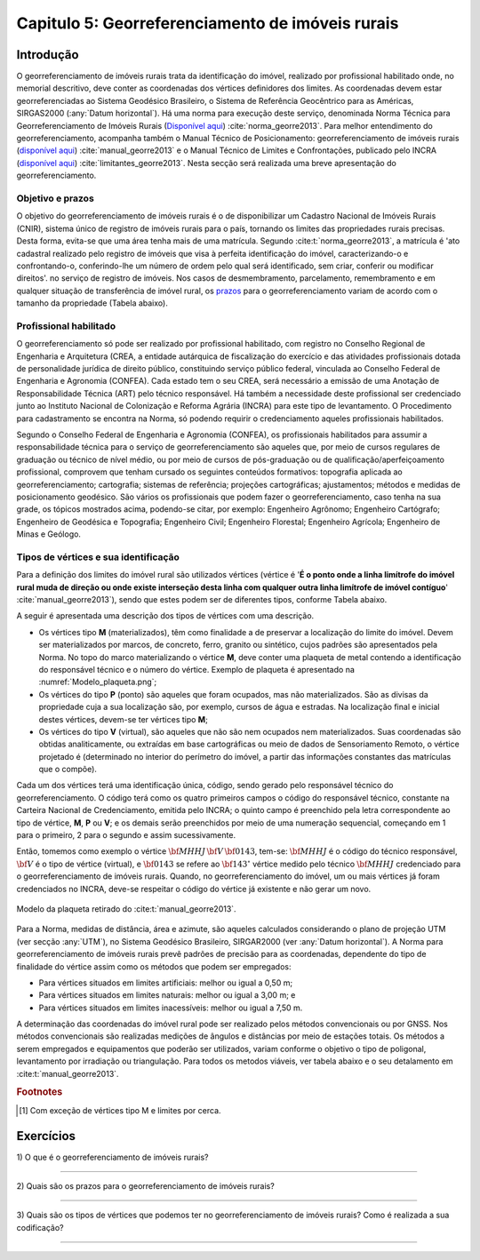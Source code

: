 .. raw:: html

    <style> .exem {color:blue; font-weight: bold} </style>

.. role:: exem

.. raw:: html

    <style> .solucao {font-weight: bold} </style>

.. role:: solucao

.. raw:: html

    <style> .blue {color:blue} </style>

.. role:: blue

.. _RST Capitulo 5:

Capitulo 5: Georreferenciamento de imóveis rurais
*************************************************

Introdução
==========

O georreferenciamento de imóveis rurais trata da identificação do
imóvel, realizado por profissional habilitado onde, no memorial descritivo,
deve conter as coordenadas dos vértices definidores dos limites. As
coordenadas devem estar georreferenciadas ao Sistema Geodésico Brasileiro,
o Sistema de Referência Geocêntrico para as Américas, SIRGAS2000 (:any:`Datum horizontal`).
Há uma norma para execução
deste serviço, denominada Norma Técnica para Georreferenciamento de
Imóveis Rurais (`Disponível aqui <https://sigef.incra.gov.br/static/documentos/norma_tecnica_georreferenciamento_imoveis_rurais_3ed.pdf>`_)
:cite:`norma_georre2013`. Para melhor entendimento do georreferenciamento, acompanha
também o Manual Técnico de Posicionamento: georreferenciamento de imóveis rurais
(`disponível aqui <https://sigef.incra.gov.br/static/documentos/manual_tecnico_posicionamento_1ed.pdf>`_) :cite:`manual_georre2013`
e o Manual Técnico de Limites e Confrontações, publicado pelo INCRA
(`disponível aqui  <https://sigef.incra.gov.br/static/documentos/manual_tecnico_limites_confrontacoes_1ed.pdf>`_) :cite:`limitantes_georre2013`.
Nesta secção será realizada uma breve apresentação do georreferenciamento.

Objetivo e prazos
-----------------

O objetivo do georreferenciamento de imóveis rurais é o de disponibilizar
um Cadastro Nacional de Imóveis Rurais (CNIR), sistema único de registro
de imóveis rurais para o país, tornando os limites das propriedades
rurais precisas. Desta forma, evita-se que uma área tenha mais de
uma matrícula. Segundo :cite:t:`norma_georre2013`, a matrícula é 'ato cadastral
realizado pelo registro de imóveis que visa à perfeita identificação
do imóvel, caracterizando-o e confrontando-o, conferindo-lhe um número
de ordem pelo qual será identificado, sem criar, conferir ou modificar
direitos'. no serviço de registro de imóveis. Nos casos de desmembramento, parcelamento,
remembramento e em qualquer situação de transferência de imóvel rural,
os `prazos <http://www.planalto.gov.br/ccivil_03/_Ato2011-2014/2011/Decreto/D7620.htm>`_
para o georreferenciamento variam de acordo com o tamanho da propriedade
(Tabela abaixo).

.. table:: Prazos para o georreferenciamento de imóveis rurais
    :header-alignment: cc
    :column-alignment: cr

    ===================== ========================
    Área                  Prazo
    ===================== ========================
    :math:`100\vdash250`  20 de novembro de 2016
    :math:`25\vdash100`   20 de novembro de 2019
    :math:`<25`           20 de novembro de 2023
    ===================== ========================

Profissional habilitado
-----------------------

O georreferenciamento só pode ser realizado por profissional habilitado,
com registro no Conselho Regional de Engenharia e Arquitetura
(CREA, a entidade autárquica de fiscalização do exercício e das atividades
profissionais dotada de personalidade jurídica de direito público,
constituindo serviço público federal, vinculada ao Conselho Federal
de Engenharia e Agronomia (CONFEA). Cada estado tem o
seu CREA, será necessário a emissão de uma Anotação de Responsabilidade Técnica (ART)
pelo técnico responsável. Há também a necessidade deste profissional
ser credenciado junto ao Instituto Nacional de Colonização e Reforma
Agrária (INCRA) para este tipo de levantamento. O Procedimento
para cadastramento se encontra na Norma, só podendo requirir o credenciamento
aqueles profissionais habilitados.

Segundo o Conselho Federal de Engenharia e Agronomia (CONFEA), os
profissionais habilitados
para assumir a responsabilidade técnica para o serviço de georreferenciamento
são aqueles que, por meio de cursos regulares de graduação ou técnico
de nível médio, ou por meio de cursos de pós-graduação ou de qualificação/aperfeiçoamento
profissional, comprovem que tenham cursado os seguintes conteúdos
formativos: topografia aplicada ao georreferenciamento; cartografia;
sistemas de referência; projeções cartográficas; ajustamentos; métodos
e medidas de posicionamento geodésico. São vários os profissionais
que podem fazer o georreferenciamento, caso tenha na sua grade, os
tópicos mostrados acima, podendo-se citar, por exemplo: Engenheiro
Agrônomo; Engenheiro Cartógrafo; Engenheiro de Geodésica e Topografia;
Engenheiro Civil; Engenheiro Florestal; Engenheiro Agrícola; Engenheiro
de Minas e Geólogo.

Tipos de vértices e sua identificação
-------------------------------------

Para a definição dos limites do imóvel rural são utilizados vértices
(vértice é '**É  o  ponto  onde  a  linha  limítrofe  do  imóvel  rural  muda  de  direção  ou  onde  existe
interseção desta linha com qualquer outra linha limítrofe de imóvel contíguo**' :cite:`manual_georre2013`),
sendo que estes podem ser de diferentes tipos, conforme Tabela abaixo.

.. table:: Tipos de vértices no georreferenciamento de imóveis rurais (ver :cite:t:`limitantes_georre2013`).
    :header-alignment: cc
    :column-alignment: cr

    ====== ===============================================
    Tipo   Característica
    ====== ===============================================
    **M**  medido, materializado e codificado em campo
    **P**  medido, mais não materializado
    **V**  determinado indiretamente e não materializado
    ====== ===============================================

A seguir é apresentada uma descrição dos tipos de vértices com uma
descrição.

- Os vértices tipo **M** (materializados), têm como finalidade
  a de preservar a localização do limite do imóvel. Devem ser materializados
  por marcos, de concreto, ferro, granito ou sintético, cujos padrões
  são apresentados pela Norma. No topo do marco materializando o vértice
  **M**, deve conter uma plaqueta de metal contendo a identificação
  do responsável técnico e o número do vértice. Exemplo de plaqueta
  é apresentado na :numref:`Modelo_plaqueta.png`;
- Os vértices do tipo **P** (ponto) são aqueles que foram ocupados,
  mas não materializados. São as divisas da propriedade cuja a sua localização
  são, por exemplo, cursos de água e estradas. Na localização final
  e inicial destes vértices, devem-se ter vértices tipo **M**;
- Os vértices do tipo **V** (virtual), são aqueles que não são
  nem ocupados nem materializados. Suas coordenadas são obtidas analiticamente,
  ou extraídas em base cartográficas ou meio de dados de Sensoriamento Remoto,
  o vértice projetado é (determinado
  no interior do perímetro do imóvel, a partir das informações constantes
  das matrículas que o compõe).

Cada um dos vértices terá uma identificação única, código, sendo gerado
pelo responsável técnico do georreferenciamento. O código terá como os
quatro primeiros campos o código do responsável técnico, constante
na Carteira Nacional de Credenciamento, emitida pelo INCRA; o quinto
campo é preenchido pela letra correspondente ao tipo de vértice, **M**, **P** ou **V**;
e os demais serão preenchidos por meio
de uma numeração sequencial, começando em 1 para o primeiro, 2
para o segundo e assim sucessivamente.

Então, tomemos como exemplo o vértice :math:`\bf{MHHJ}\,\bf{V}\,\bf{0143}`,
tem-se: :math:`\bf{MHHJ}` é o código do técnico responsável, :math:`\bf{V}`
é o tipo de vértice (virtual), e :math:`\bf{0143}` se refere ao :math:`\bf{143}^{\circ}`
vértice medido pelo técnico :math:`\bf{MHHJ}` credenciado para o georreferenciamento
de imóveis rurais. Quando, no georreferenciamento do imóvel, um ou
mais vértices já foram credenciados no INCRA, deve-se respeitar o
código do vértice já existente e não gerar um novo.


.. _Modelo_plaqueta.png:

.. figure:: /images/capitulo5/Modelo_plaqueta.png
   :scale: 30 %
   :alt: Modelo_plaqueta.png
   :align: center

   Modelo da plaqueta retirado do :cite:t:`manual_georre2013`.


Para a Norma, medidas de distância, área e azimute, são aqueles calculados
considerando o plano de projeção UTM (ver secção :any:`UTM`),
no Sistema Geodésico Brasileiro, SIRGAR2000 (ver :any:`Datum horizontal`).
A Norma para georreferenciamento de imóveis rurais prevê padrões de
precisão para as coordenadas, dependente do tipo de finalidade do
vértice assim como os métodos que podem ser empregados:

- Para vértices situados em limites artificiais: melhor ou igual a 0,50 m;
- Para vértices situados em limites naturais: melhor ou igual a 3,00 m; e
- Para vértices situados em limites inacessíveis: melhor ou igual a 7,50 m.

A determinação das coordenadas do imóvel rural pode ser realizado
pelos métodos convencionais ou por GNSS. Nos métodos convencionais
são realizadas medições de ângulos e distâncias por meio de estações
totais. Os métodos a serem empregados e equipamentos
que poderão ser utilizados, variam conforme o objetivo o tipo de poligonal,
levantamento por irradiação ou triangulação. Para todos os metodos
viáveis, ver tabela abaixo e o seu detalamento em :cite:t:`manual_georre2013`.

.. table:: Tipos de posicionamentos que podem ser realizados no georreferenciamento.
    :header-alignment: cc
    :column-alignment: cr

    ======= ==================================
    Código  Método de Posicionamento
    ======= ==================================
    PG1     Relativo estático
    PG2     Relativo estático-rápido
    PG6     RTK convencional
    PG7     RTK em rede
    PG9     Posicionamento por Ponto Preciso
    PT1     Poligonação
    PT2     Triangulação
    PT3     Trilateração
    PT4     Triangulateração
    ======= ==================================

.. table:: Métodos de posicionamento de acordo com a aplicação :cite:`manual_georre2013`.
    :header-alignment: ccc
    :column-alignment: crr

    ======= ==================================== ==================================================
    Código  Método de Posicionamento             Aplicação
    ======= ==================================== ==================================================
    PG1     Relativo estático                    Limite Artificial ou Natural
    PG2     Relativo estático-rápido             Limite Artificial ou Natural
    PG3     Relativo semicinemático              Limite Artificial ou Natural
    PG4     Relativo cinemático                  Limite Artificial ou Natural
    PG5     Relativo a partir do código C/A      Limite Natural
    PG6     RTK convencional                     Limite Artificial ou Natural
    PG7     RTK em rede                          Limite Artificial ou Natural
    PG8     Differential GPS (DGPS)              Limite Natural
    PG9     Posicionamento por Ponto Preciso     Limite Artificial ou Natural
    PT1     Poligonação                          Limite Artificial ou Natural
    PT2     Triangulação                         Limite Artificial ou Natural
    PT3     Trilateração                         Limite Artificial ou Natural
    PT4     Triangulateração                     Limite Artificial ou Natural
    PT5     Irradiação                           Limite Artificial ou Natural
    PT6     Interseção linear                    Limite Artificial ou Natural
    PT7     Interseção angular                   Limite Artificial ou Natural
    PT8     Alinhamento                          Limite Artificial ou Natural
    PA1     Paralela                             Limite Artificial ou Natural
    PA2     Interseção de Retas                  Limite Artificial ou Natural
    PS1     Aerofotogrametria                    Limite Artificial [#f1]_, Natural ou Inacessível
    PS2     Radar aerotransportado               Limite Artificial [#f1]_, Natural ou Inacessível
    PS3     Laser scanner aerotransportado       Limite Artificial [#f1]_, Natural ou Inacessível
    PS4     Sensores orbitais                    Limite Artificial [#f1]_, Natural ou Inacessível
    ======= ==================================== ==================================================


.. rubric:: Footnotes

.. [#f1] Com exceção de vértices tipo M e limites por cerca.

Exercícios
==========

:exem:`1)` O que é o georreferenciamento de imóveis rurais?

----

:exem:`2)` Quais são os prazos para o georreferenciamento
de imóveis rurais?

----

:exem:`3)` Quais são os tipos de vértices que podemos
ter no georreferenciamento de imóveis rurais? Como é realizada a sua
codificação?

----